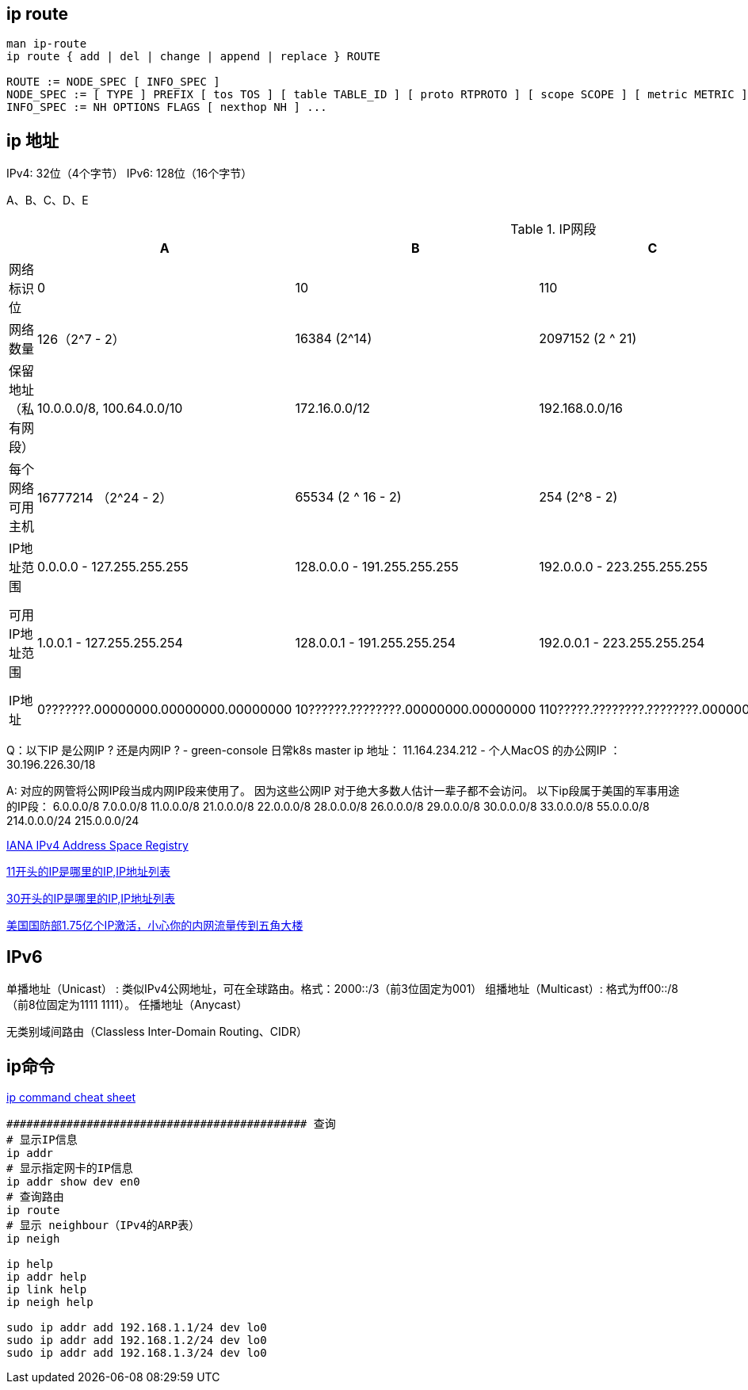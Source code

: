 

## ip route

[source,bash]
----
man ip-route
ip route { add | del | change | append | replace } ROUTE

ROUTE := NODE_SPEC [ INFO_SPEC ]
NODE_SPEC := [ TYPE ] PREFIX [ tos TOS ] [ table TABLE_ID ] [ proto RTPROTO ] [ scope SCOPE ] [ metric METRIC ]
INFO_SPEC := NH OPTIONS FLAGS [ nexthop NH ] ...
----


## ip 地址
IPv4: 32位（4个字节）
IPv6: 128位（16个字节）

A、B、C、D、E


// 示例1：表头，多单元格内容相同
.IP网段
[%header,cols="1,1,1,1,1,1"]
|===
|      | A|B|C|D|E

|网络标识位
|0
|10
|110
|1110
|1111

|网络数量
|126（2^7 - 2）
|16384 (2^14)
|2097152 (2 ^ 21)
|
|

|保留地址（私有网段）
|10.0.0.0/8, 100.64.0.0/10
|172.16.0.0/12
|192.168.0.0/16
|
|

|每个网络可用主机
|16777214 （2^24 - 2）
|65534 (2 ^ 16 - 2)
|254 (2^8 - 2)
|
|

|IP地址范围
|0.0.0.0   - 127.255.255.255
|128.0.0.0 - 191.255.255.255
|192.0.0.0 - 223.255.255.255
|224.0.0.1 — 239.255.255.254
|240.0.0.0 - 255.255.255.254

|可用IP地址范围
|1.0.0.1 - 127.255.255.254
|128.0.0.1 - 191.255.255.254
|192.0.0.1 - 223.255.255.254
|224.0.0.1 — 239.255.255.254 组播组、单播(Unicast)、多播( Multicast)、广播( Broadcast)
|240.0.0.0 - 255.255.255.254 用于实验开发、科研测试以及未来扩展用途

|IP地址
|0???????.00000000.00000000.00000000
|10??????.????????.00000000.00000000
|110?????.????????.????????.00000000
|111?????.????????.????????.00000000
|

|===







Q：以下IP 是公网IP ? 还是内网IP ?
- green-console 日常k8s master ip 地址： 11.164.234.212
- 个人MacOS 的办公网IP ： 30.196.226.30/18

A:  对应的网管将公网IP段当成内网IP段来使用了。
因为这些公网IP 对于绝大多数人估计一辈子都不会访问。
以下ip段属于美国的军事用途的IP段：
6.0.0.0/8
7.0.0.0/8
11.0.0.0/8
21.0.0.0/8
22.0.0.0/8
28.0.0.0/8
26.0.0.0/8
29.0.0.0/8
30.0.0.0/8
33.0.0.0/8
55.0.0.0/8
214.0.0.0/24
215.0.0.0/24


link:https://www.iana.org/assignments/ipv4-address-space/ipv4-address-space.xhtml[IANA IPv4 Address Space Registry]

link:https://zh-hans.ipshu.com/ip_b_list/11[11开头的IP是哪里的IP,IP地址列表]

link:https://zh-hans.ipshu.com/ip_b_list/30[30开头的IP是哪里的IP,IP地址列表]

link:https://zhuanlan.zhihu.com/p/368326750[美国国防部1.75亿个IP激活，小心你的内网流量传到五角大楼]


== IPv6

单播地址（Unicast） : 类似IPv4公网地址，可在全球路由。格式：2000::/3（前3位固定为001）
组播地址（Multicast）: 格式为ff00::/8（前8位固定为1111 1111）。
任播地址（Anycast）


无类别域间路由（Classless Inter-Domain Routing、CIDR）


== ip命令

link:https://access.redhat.com/sites/default/files/attachments/rh_ip_command_cheatsheet_1214_jcs_print.pdf[ip command cheat sheet]

[source,shell]
----
############################################# 查询
# 显示IP信息
ip addr
# 显示指定网卡的IP信息
ip addr show dev en0
# 查询路由
ip route
# 显示 neighbour（IPv4的ARP表）
ip neigh

ip help
ip addr help
ip link help
ip neigh help

sudo ip addr add 192.168.1.1/24 dev lo0
sudo ip addr add 192.168.1.2/24 dev lo0
sudo ip addr add 192.168.1.3/24 dev lo0
----
